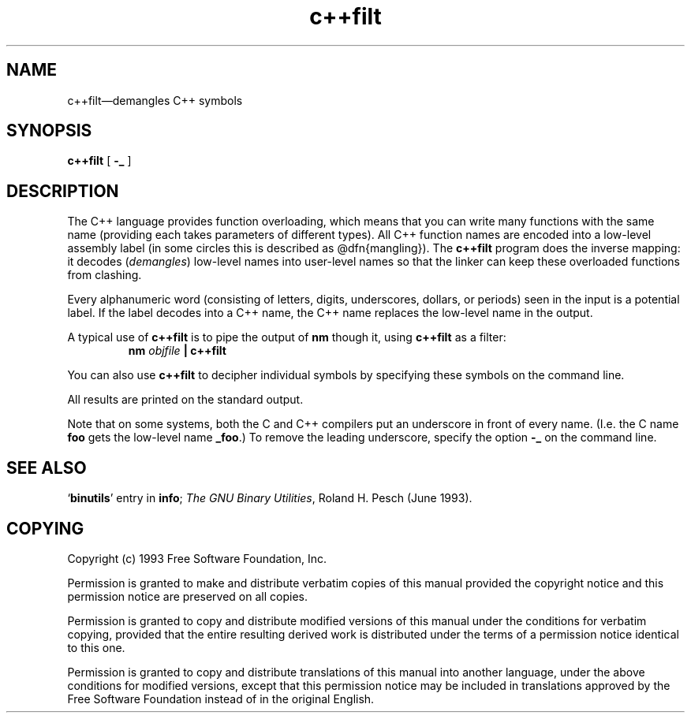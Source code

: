 .\" Copyright (c) 1991 Free Software Foundation
.\" See section COPYING for conditions for redistribution
.TH c++filt 1 "June 1993" "cygnus support" "GNU Development Tools"
.de BP
.sp
.ti \-.2i
\(**
..

.SH NAME
c++filt\(em\&demangles C++ symbols

.SH SYNOPSIS
.B c++filt
[
.B -_
]

.SH DESCRIPTION
The C++ language provides function overloading, which means that you can
write many functions with the same name (providing each takes parameters
of different types).  All C++ function names are encoded into a
low-level assembly label (in some circles this is described as
@dfn{mangling}). The 
.B c++filt
program does the inverse mapping: it decodes (\fIdemangles\fR)
low-level names into user-level names so that the linker can keep
these overloaded functions from clashing.

Every alphanumeric word (consisting of letters, digits, underscores,
dollars, or periods) seen in the input is a potential label.  If the
label decodes into a C++ name, the C++ name replaces the low-level
name in the output.

A typical use of 
.B c++filt
is to pipe the output of 
.B nm
though it, using 
.B c++filt
as a filter:
.RS
.B nm \fIobjfile\fB | c++filt
.RE

You can also use
.B c++filt
to decipher individual symbols by specifying these symbols on the
command line.

All results are printed on the standard output.

Note that on some systems, both the C and C++ compilers put an
underscore in front of every name.  (I.e. the C name 
.B foo
gets the low-level name 
.BR _foo .)
To remove the leading underscore, specify the option
.B -_
on the command line.

.SH "SEE ALSO"
.RB "`\|" binutils "\|'" 
entry in 
.B
info\c
\&; 
.I
The GNU Binary Utilities\c
\&, Roland H. Pesch (June 1993).

.SH COPYING
Copyright (c) 1993 Free Software Foundation, Inc.
.PP
Permission is granted to make and distribute verbatim copies of
this manual provided the copyright notice and this permission notice
are preserved on all copies.
.PP
Permission is granted to copy and distribute modified versions of this
manual under the conditions for verbatim copying, provided that the
entire resulting derived work is distributed under the terms of a
permission notice identical to this one.
.PP
Permission is granted to copy and distribute translations of this
manual into another language, under the above conditions for modified
versions, except that this permission notice may be included in
translations approved by the Free Software Foundation instead of in
the original English.
